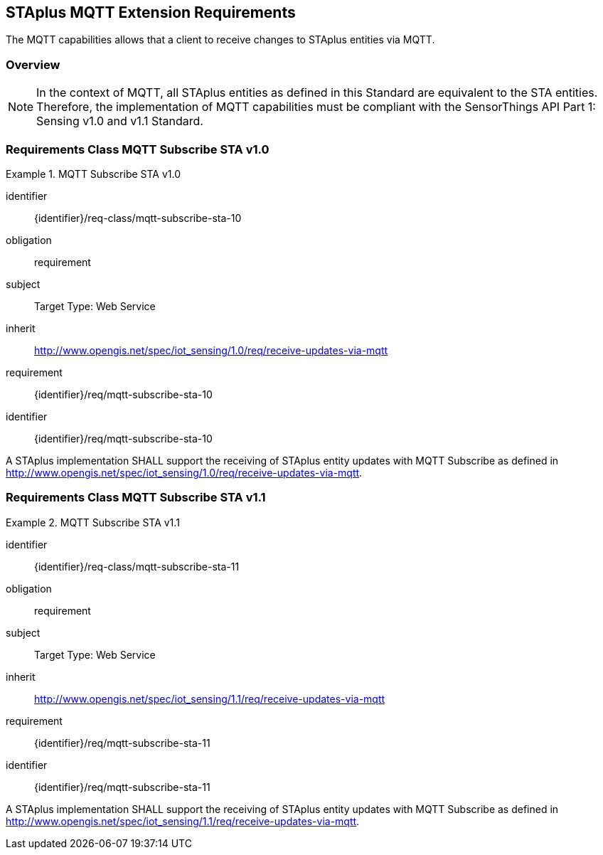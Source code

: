 [[staplus-mqtt]]
== STAplus MQTT Extension Requirements

The MQTT capabilities allows that a client to receive changes to STAplus entities via MQTT. 

=== Overview

NOTE: In the context of MQTT, all STAplus entities as defined in this Standard are equivalent to the STA entities. Therefore, the implementation of MQTT capabilities must be compliant with the SensorThings API Part 1: Sensing v1.0 and v1.1 Standard.

[[mqtt-subscribe-10]]
=== Requirements Class *MQTT Subscribe* STA v1.0

[requirements_class]
.MQTT Subscribe STA v1.0


====
[%metadata]
identifier:: {identifier}/req-class/mqtt-subscribe-sta-10
obligation:: requirement
subject:: Target Type: Web Service
inherit:: http://www.opengis.net/spec/iot_sensing/1.0/req/receive-updates-via-mqtt
requirement:: {identifier}/req/mqtt-subscribe-sta-10
====

[requirement]
====
[%metadata]
identifier:: {identifier}/req/mqtt-subscribe-sta-10

A STAplus implementation SHALL support the receiving of STAplus entity updates with MQTT Subscribe as defined in  http://www.opengis.net/spec/iot_sensing/1.0/req/receive-updates-via-mqtt.
====

[[mqtt-subscribe-11]]
=== Requirements Class *MQTT Subscribe* STA v1.1

[requirements_class]
.MQTT Subscribe STA v1.1

====
[%metadata]
identifier:: {identifier}/req-class/mqtt-subscribe-sta-11
obligation:: requirement
subject:: Target Type: Web Service
inherit:: http://www.opengis.net/spec/iot_sensing/1.1/req/receive-updates-via-mqtt
requirement:: {identifier}/req/mqtt-subscribe-sta-11
====

[requirement]
====
[%metadata]
identifier:: {identifier}/req/mqtt-subscribe-sta-11

A STAplus implementation SHALL support the receiving of STAplus entity updates with MQTT Subscribe as defined in http://www.opengis.net/spec/iot_sensing/1.1/req/receive-updates-via-mqtt.
====
